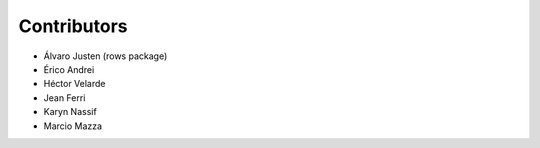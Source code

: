 Contributors
============

* Álvaro Justen (rows package)
* Érico Andrei
* Héctor Velarde
* Jean Ferri
* Karyn Nassif
* Marcio Mazza
